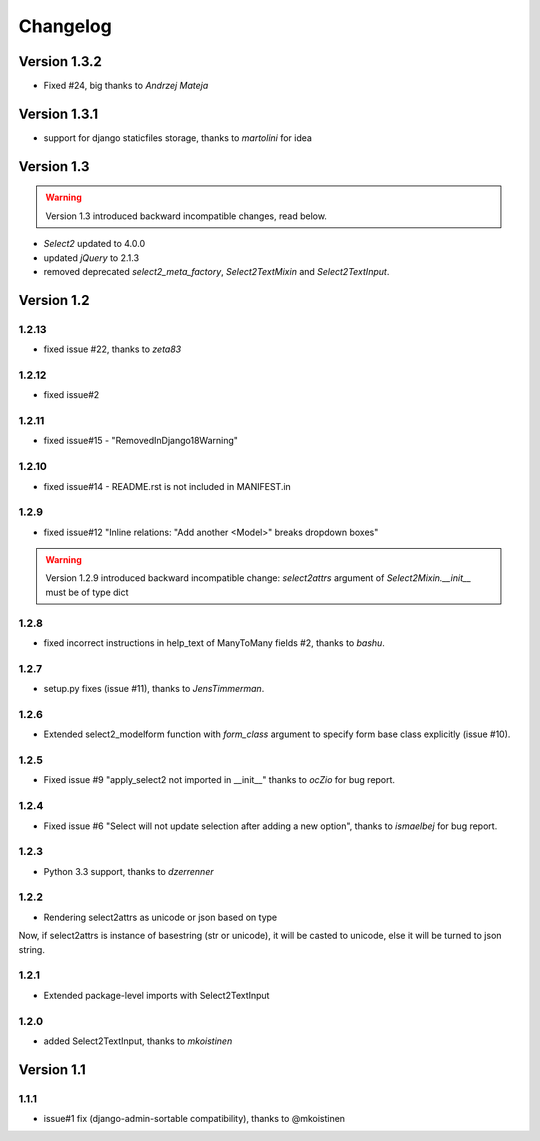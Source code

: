 Changelog
=========

Version 1.3.2
-------------

- Fixed #24, big thanks to *Andrzej Mateja*


Version 1.3.1
-------------

- support for django staticfiles storage, thanks to *martolini* for idea


Version 1.3
-----------

.. WARNING::

  Version 1.3 introduced backward incompatible changes, read below.

- `Select2` updated to 4.0.0
- updated `jQuery` to 2.1.3
- removed deprecated `select2_meta_factory`, `Select2TextMixin` and
  `Select2TextInput`.


Version 1.2
-----------
1.2.13
~~~~~~
- fixed issue #22, thanks to *zeta83*

1.2.12
~~~~~~
- fixed issue#2

1.2.11
~~~~~~
- fixed issue#15 - "RemovedInDjango18Warning"

1.2.10
~~~~~~
- fixed issue#14 - README.rst is not included in MANIFEST.in

1.2.9
~~~~~
- fixed issue#12 "Inline relations: "Add another <Model>" breaks dropdown boxes"

.. WARNING::

  Version 1.2.9 introduced backward incompatible change:
  `select2attrs` argument of `Select2Mixin.__init__` must be of type dict


1.2.8
~~~~~
- fixed incorrect instructions in help_text of ManyToMany fields #2, thanks to *bashu*.

1.2.7
~~~~~
- setup.py fixes (issue #11), thanks to *JensTimmerman*.

1.2.6
~~~~~
- Extended select2_modelform function with `form_class` argument to
  specify form base class explicitly (issue #10).

1.2.5
~~~~~
- Fixed issue #9 "apply_select2 not imported in __init__" thanks to *ocZio* for bug report.

1.2.4
~~~~~
- Fixed issue #6 "Select will not update selection after adding a new option",
  thanks to *ismaelbej* for bug report.

1.2.3
~~~~~
- Python 3.3 support, thanks to *dzerrenner*

1.2.2
~~~~~
- Rendering select2attrs as unicode or json based on type

Now, if select2attrs is instance of basestring (str or unicode),
it will be casted to unicode, else it will be turned to json string.

1.2.1
~~~~~
- Extended package-level imports with Select2TextInput

1.2.0
~~~~~
- added Select2TextInput, thanks to *mkoistinen*

Version 1.1
-----------

1.1.1
~~~~~
- issue#1 fix (django-admin-sortable compatibility), thanks to @mkoistinen
